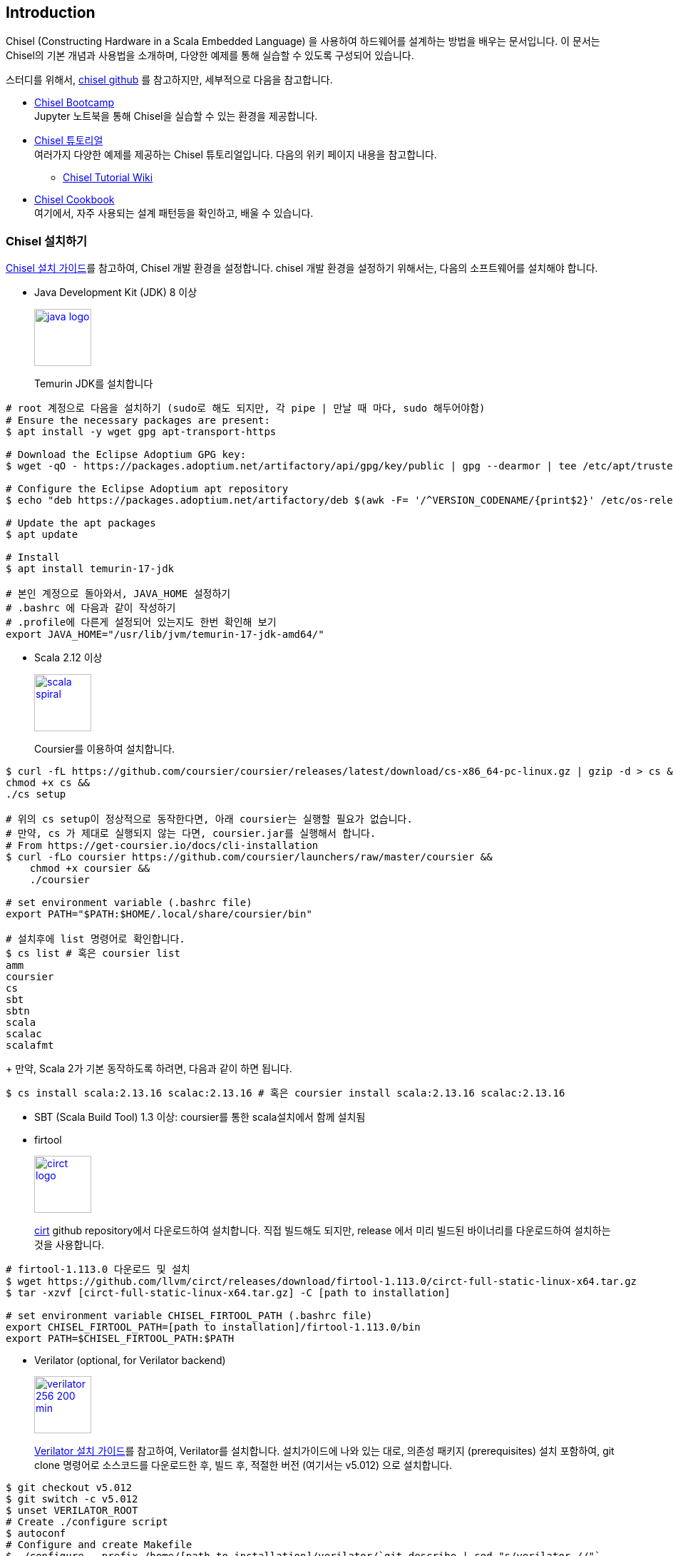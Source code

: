 == Introduction

Chisel (Constructing Hardware in a Scala Embedded Language) 을 사용하여 
하드웨어를 설계하는 방법을 배우는 문서입니다. 이 문서는 Chisel의 기본 개념과 사용법을 소개하며, 
다양한 예제를 통해 실습할 수 있도록 구성되어 있습니다.

스터디를 위해서, https://github.com/chipsalliance/chisel/[chisel github] 를 참고하지만, 세부적으로 다음을 참고합니다.

* https://mybinder.org/v2/gh/freechipsproject/chisel-bootcamp/master[Chisel Bootcamp] +
Jupyter 노트북을 통해 Chisel을 실습할 수 있는 환경을 제공합니다.
* https://github.com/ucb-bar/chisel-tutorial[Chisel 튜토리얼] +
여러가지 다양한 예제를 제공하는 Chisel 튜토리얼입니다. 다음의 위키 페이지 내용을 참고합니다.
** https://github.com/ucb-bar/chisel-tutorial/wiki[Chisel Tutorial Wiki]
* https://www.chisel-lang.org/docs/cookbooks[Chisel Cookbook] +
여기에서, 자주 사용되는 설계 패턴등을 확인하고, 배울 수 있습니다.
(((bootcamp, cookbook)))
(((tutorial)))

=== Chisel 설치하기

https://www.chisel-lang.org/docs/installation[Chisel 설치 가이드]를 참고하여, Chisel 개발 환경을 설정합니다.
chisel 개발 환경을 설정하기 위해서는, 다음의 소프트웨어를 설치해야 합니다.

* Java Development Kit (JDK) 8 이상
+
image::java-logo.png[width=80px, link=https://adoptium.net/installation/linux]
+
Temurin JDK를 설치합니다
```bash
# root 계정으로 다음을 설치하기 (sudo로 해도 되지만, 각 pipe | 만날 때 마다, sudo 해두어야함)
# Ensure the necessary packages are present:
$ apt install -y wget gpg apt-transport-https

# Download the Eclipse Adoptium GPG key:
$ wget -qO - https://packages.adoptium.net/artifactory/api/gpg/key/public | gpg --dearmor | tee /etc/apt/trusted.gpg.d/adoptium.gpg > /dev/null

# Configure the Eclipse Adoptium apt repository
$ echo "deb https://packages.adoptium.net/artifactory/deb $(awk -F= '/^VERSION_CODENAME/{print$2}' /etc/os-release) main" | tee /etc/apt/sources.list.d/adoptium.list

# Update the apt packages
$ apt update

# Install
$ apt install temurin-17-jdk

# 본인 계정으로 돌아와서, JAVA_HOME 설정하기
# .bashrc 에 다음과 같이 작성하기
# .profile에 다른게 설정되어 있는지도 한번 확인해 보기
export JAVA_HOME="/usr/lib/jvm/temurin-17-jdk-amd64/"
```
* Scala 2.12 이상
+
image::scala-spiral.png[width=80px, link=https://docs.scala-lang.org/getting-started/install-scala.html]
+
Coursier를 이용하여 설치합니다.
```bash
$ curl -fL https://github.com/coursier/coursier/releases/latest/download/cs-x86_64-pc-linux.gz | gzip -d > cs && 
chmod +x cs &&
./cs setup

# 위의 cs setup이 정상적으로 동작한다면, 아래 coursier는 실행할 필요가 없습니다.
# 만약, cs 가 제대로 실행되지 않는 다면, coursier.jar를 실행해서 합니다.
# From https://get-coursier.io/docs/cli-installation
$ curl -fLo coursier https://github.com/coursier/launchers/raw/master/coursier &&
    chmod +x coursier &&
    ./coursier

# set environment variable (.bashrc file)
export PATH="$PATH:$HOME/.local/share/coursier/bin"

# 설치후에 list 명령어로 확인합니다.
$ cs list # 혹은 coursier list
amm
coursier
cs
sbt
sbtn
scala
scalac
scalafmt
```
+
만약, Scala 2가 기본 동작하도록 하려면, 다음과 같이 하면 됩니다.
```bash
$ cs install scala:2.13.16 scalac:2.13.16 # 혹은 coursier install scala:2.13.16 scalac:2.13.16
```
* SBT (Scala Build Tool) 1.3 이상: coursier를 통한 scala설치에서 함께 설치됨
* firtool
+
image::circt-logo.svg[width=80px, link=https://github.com/llvm/circt]
+
https://github.com/llvm/circt[cirt] github repository에서 다운로드하여 설치합니다.
직접 빌드해도 되지만, release 에서 미리 빌드된 바이너리를 다운로드하여 설치하는 것을 사용합니다.
```bash
# firtool-1.113.0 다운로드 및 설치
$ wget https://github.com/llvm/circt/releases/download/firtool-1.113.0/circt-full-static-linux-x64.tar.gz
$ tar -xzvf [circt-full-static-linux-x64.tar.gz] -C [path to installation]

# set environment variable CHISEL_FIRTOOL_PATH (.bashrc file)
export CHISEL_FIRTOOL_PATH=[path to installation]/firtool-1.113.0/bin
export PATH=$CHISEL_FIRTOOL_PATH:$PATH
```
* Verilator (optional, for Verilator backend)
+
image::verilator_256_200_min.png[width=80px, link=https://verilator.org/guide/latest/install.html#git-quick-install]
+
https://verilator.org/guide/latest/install.html#git-quick-install[Verilator 설치 가이드]를 참고하여, Verilator를 설치합니다.
설치가이드에 나와 있는 대로, 의존성 패키지 (prerequisites) 설치 포함하여, git clone 명령어로 소스코드를 다운로드한 후, 
빌드 후, 적절한 버전 (여기서는 v5.012) 으로 설치합니다.
```bash
$ git checkout v5.012
$ git switch -c v5.012
$ unset VERILATOR_ROOT
# Create ./configure script
$ autoconf
# Configure and create Makefile
$ ./configure --prefix /home/[path to installation]/verilator/`git describe | sed "s/verilator_//"` 
$ make -j `nproc`  # Build Verilator itself (if error, try just 'make')
$ make install     # Install to the prefix directory

# Add verilator to PATH (.bashrc file)
export PATH=$HOME/verilator/v5.012/bin:$PATH
```

